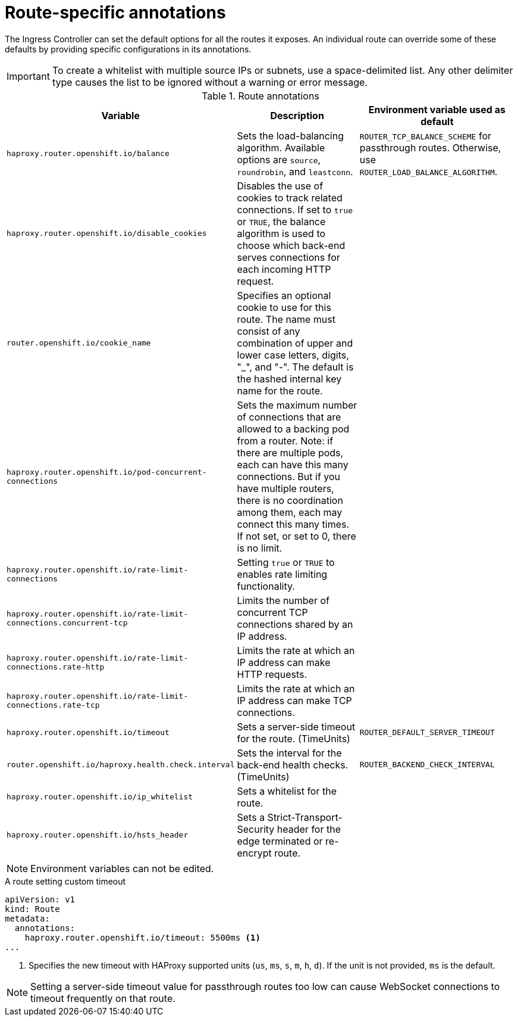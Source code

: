 // Module included in the following assemblies:
//
// * networking/routes/route-configuration.adoc

[id="nw-route-specific-annotations_{context}"]
= Route-specific annotations

The Ingress Controller can set the default options for all the routes it exposes. An individual route can override some of these defaults by providing specific configurations in its annotations.

[IMPORTANT]
====
To create a whitelist with multiple source IPs or subnets, use a space-delimited list. Any other delimiter type causes the list to be ignored without a warning or error message.
====

//For all the variables outlined in this section, you can set annotations on the
//*route definition* for the route to alter its configuration.

.Route annotations
[cols="3*", options="header"]
|===
|Variable | Description | Environment variable used as default
|`haproxy.router.openshift.io/balance`| Sets the load-balancing algorithm. Available options are `source`, `roundrobin`, and `leastconn`. | `ROUTER_TCP_BALANCE_SCHEME` for passthrough routes. Otherwise, use `ROUTER_LOAD_BALANCE_ALGORITHM`.
|`haproxy.router.openshift.io/disable_cookies`| Disables the use of cookies to track related connections. If set to `true` or `TRUE`, the balance algorithm is used to choose which back-end serves connections for each incoming HTTP request. |
|`router.openshift.io/cookie_name`| Specifies an optional cookie to use for
this route. The name must consist of any combination of upper and lower case letters, digits, "_",
and "-". The default is the hashed internal key name for the route. |
|`haproxy.router.openshift.io/pod-concurrent-connections`| Sets the maximum number of connections that are allowed to a backing pod from a router.  Note: if there are multiple pods, each can have this many connections.  But if you have multiple routers, there is no coordination among them, each may connect this many times. If not set, or set to 0, there is no limit. |
|`haproxy.router.openshift.io/rate-limit-connections`| Setting `true` or `TRUE` to enables rate limiting functionality. |
|`haproxy.router.openshift.io/rate-limit-connections.concurrent-tcp`| Limits the number of concurrent TCP connections shared by an IP address. |
|`haproxy.router.openshift.io/rate-limit-connections.rate-http`| Limits the rate at which an IP address can make HTTP requests. |
|`haproxy.router.openshift.io/rate-limit-connections.rate-tcp`| Limits the rate at which an IP address can make TCP connections. |
|`haproxy.router.openshift.io/timeout` | Sets a server-side timeout for the route. (TimeUnits) | `ROUTER_DEFAULT_SERVER_TIMEOUT`
|`router.openshift.io/haproxy.health.check.interval`| Sets the interval for the back-end health checks. (TimeUnits) | `ROUTER_BACKEND_CHECK_INTERVAL`
|`haproxy.router.openshift.io/ip_whitelist` | Sets a whitelist for the route. |
|`haproxy.router.openshift.io/hsts_header` | Sets a Strict-Transport-Security header for the edge terminated or re-encrypt route. |
|===

[NOTE]
====
Environment variables can not be edited.
====

.A route setting custom timeout
[source,yaml]
----
apiVersion: v1
kind: Route
metadata:
  annotations:
    haproxy.router.openshift.io/timeout: 5500ms <1>
...
----
<1> Specifies the new timeout with HAProxy supported units (`us`, `ms`, `s`, `m`, `h`, `d`). If the unit is not provided, `ms` is the default.

[NOTE]
====
Setting a server-side timeout value for passthrough routes too low can cause
WebSocket connections to timeout frequently on that route.
====
